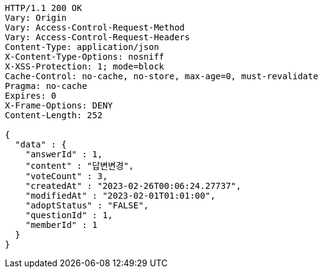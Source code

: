 [source,http,options="nowrap"]
----
HTTP/1.1 200 OK
Vary: Origin
Vary: Access-Control-Request-Method
Vary: Access-Control-Request-Headers
Content-Type: application/json
X-Content-Type-Options: nosniff
X-XSS-Protection: 1; mode=block
Cache-Control: no-cache, no-store, max-age=0, must-revalidate
Pragma: no-cache
Expires: 0
X-Frame-Options: DENY
Content-Length: 252

{
  "data" : {
    "answerId" : 1,
    "content" : "답변변경",
    "voteCount" : 3,
    "createdAt" : "2023-02-26T00:06:24.27737",
    "modifiedAt" : "2023-02-01T01:01:00",
    "adoptStatus" : "FALSE",
    "questionId" : 1,
    "memberId" : 1
  }
}
----